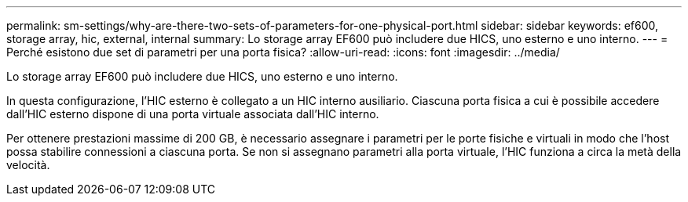 ---
permalink: sm-settings/why-are-there-two-sets-of-parameters-for-one-physical-port.html 
sidebar: sidebar 
keywords: ef600, storage array, hic, external, internal 
summary: Lo storage array EF600 può includere due HICS, uno esterno e uno interno. 
---
= Perché esistono due set di parametri per una porta fisica?
:allow-uri-read: 
:icons: font
:imagesdir: ../media/


[role="lead"]
Lo storage array EF600 può includere due HICS, uno esterno e uno interno.

In questa configurazione, l'HIC esterno è collegato a un HIC interno ausiliario. Ciascuna porta fisica a cui è possibile accedere dall'HIC esterno dispone di una porta virtuale associata dall'HIC interno.

Per ottenere prestazioni massime di 200 GB, è necessario assegnare i parametri per le porte fisiche e virtuali in modo che l'host possa stabilire connessioni a ciascuna porta. Se non si assegnano parametri alla porta virtuale, l'HIC funziona a circa la metà della velocità.
